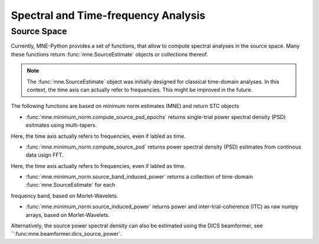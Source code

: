 ====================================
Spectral and Time-frequency Analysis
====================================


Source Space
^^^^^^^^^^^^

Currently, MNE-Python provides a set of functions,
that allow to compute spectral analyses in the source space.
Many these functions return :func:`mne.SourceEstimate` objects or collections thereof.

.. note::
    The :func:`mne.SourceEstimate` object was initially designed for classical time-domain analyses.
    In this context, the time axis can actually refer to frequencies. This might be improved
    in the future.


The following functions are based on minimum norm estimates (MNE) and return
STC objects

- :func:`mne.minimum_norm.compute_source_psd_epochs` returns single-trial power spectral density (PSD) esitmates using multi-tapers.
Here, the time axis actually refers to frequencies, even if labled as time.

- :func:`mne.minimum_norm.compute_source_psd` returns power spectral density (PSD) esitmates from continous data usign FFT.
Here, the time axis actually refers to frequencies, even if labled as time.

- :func:`mne.minimum_norm.source_band_induced_power` returns a collection of time-domain :func:`mne.SourceEstimate` for each
frequency band, based on Morlet-Wavelets. 

- :func:`mne.minimum_norm.source_induced_power` returns power and inter-trial-coherence (ITC) as raw numpy arrays, based on Morlet-Wavelets.

Alternatively, the source power spectral density can also be estimated using the DICS beamformer,
see ``:func:mne.beamformer.dics_source_power`.
 